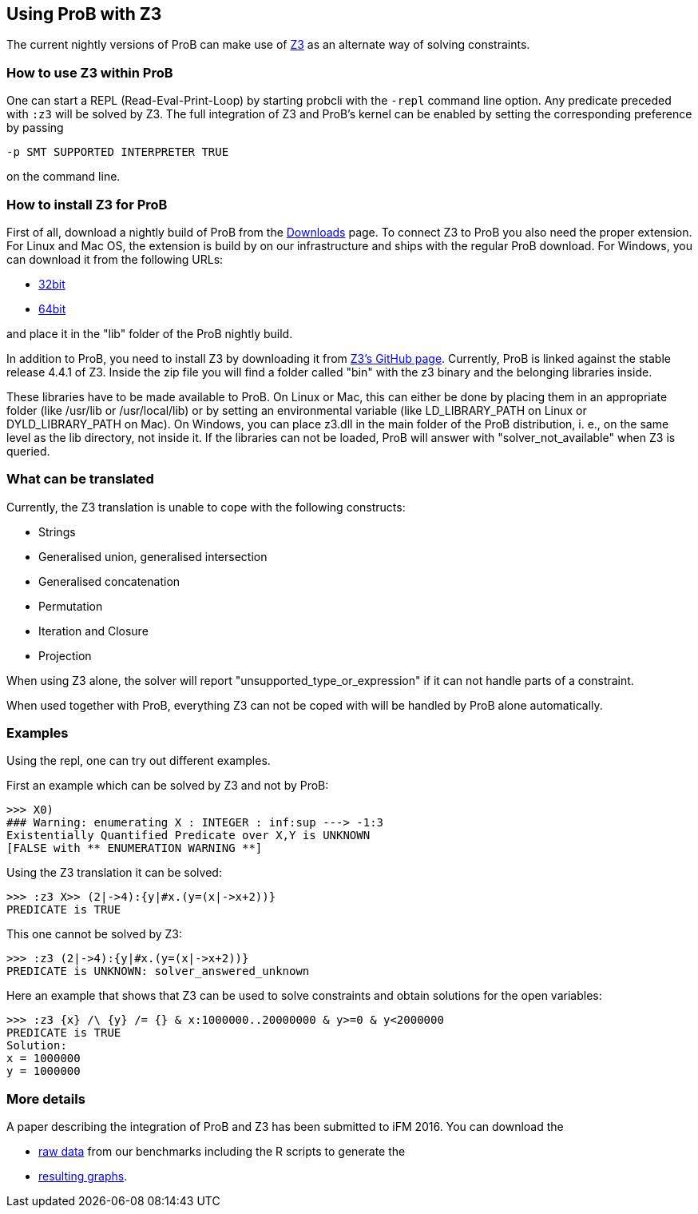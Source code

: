 [[using-prob-with-z3]]
== Using ProB with Z3

The current nightly versions of ProB can make use of
https://github.com/Z3Prover/z3[Z3] as an alternate way of solving
constraints.

[[how-to-use-z3-within-prob]]
=== How to use Z3 within ProB

One can start a REPL (Read-Eval-Print-Loop) by starting probcli with the
`-repl` command line option. Any predicate preceded with `:z3` will be
solved by Z3. The full integration of Z3 and ProB’s kernel can be
enabled by setting the corresponding preference by passing

`-p SMT SUPPORTED INTERPRETER TRUE`

on the command line.

[[how-to-install-z3-for-prob]]
=== How to install Z3 for ProB

First of all, download a nightly build of ProB from the
<<download,Downloads>> page. To connect Z3 to ProB you also need the
proper extension. For Linux and Mac OS, the extension is build by on our
infrastructure and ships with the regular ProB download. For Windows,
you can download it from the following URLs:

* https://www3.hhu.de/stups/downloads/z3interface/windows32/z3interface.dll[32bit]
* https://www3.hhu.de/stups/downloads/z3interface/windows64/z3interface.dll[64bit]

and place it in the "lib" folder of the ProB nightly build.

In addition to ProB, you need to install Z3 by downloading it from
https://github.com/Z3Prover[Z3's GitHub page]. Currently, ProB is linked
against the stable release 4.4.1 of Z3. Inside the zip file you will
find a folder called "bin" with the z3 binary and the belonging
libraries inside.

These libraries have to be made available to ProB. On Linux or Mac, this
can either be done by placing them in an appropriate folder (like
/usr/lib or /usr/local/lib) or by setting an environmental variable
(like LD_LIBRARY_PATH on Linux or DYLD_LIBRARY_PATH on Mac). On Windows,
you can place z3.dll in the main folder of the ProB distribution, i. e.,
on the same level as the lib directory, not inside it. If the libraries
can not be loaded, ProB will answer with "solver_not_available" when
Z3 is queried.

[[what-can-be-translated-z3]]
=== What can be translated

Currently, the Z3 translation is unable to cope with the following
constructs:

* Strings
* Generalised union, generalised intersection
* Generalised concatenation
* Permutation
* Iteration and Closure
* Projection

When using Z3 alone, the solver will report
"unsupported_type_or_expression" if it can not handle parts of a
constraint.

When used together with ProB, everything Z3 can not be coped with will
be handled by ProB alone automatically.

[[examples-z3]]
=== Examples

Using the repl, one can try out different examples.

First an example which can be solved by Z3 and not by ProB:

....
>>> X0)
### Warning: enumerating X : INTEGER : inf:sup ---> -1:3
Existentially Quantified Predicate over X,Y is UNKNOWN
[FALSE with ** ENUMERATION WARNING **]
....

Using the Z3 translation it can be solved:

....
>>> :z3 X>> (2|->4):{y|#x.(y=(x|->x+2))}
PREDICATE is TRUE
....

This one cannot be solved by Z3:

....
>>> :z3 (2|->4):{y|#x.(y=(x|->x+2))}
PREDICATE is UNKNOWN: solver_answered_unknown
....

Here an example that shows that Z3 can be used to solve constraints and
obtain solutions for the open variables:

....
>>> :z3 {x} /\ {y} /= {} & x:1000000..20000000 & y>=0 & y<2000000
PREDICATE is TRUE
Solution:
x = 1000000
y = 1000000
....

[[more-details-z3]]
=== More details

A paper describing the integration of ProB and Z3 has been submitted to
iFM 2016. You can download the

* https://www3.hhu.de/stups/downloads/z3interface/rawdata[raw data] from
our benchmarks including the R scripts to generate the
* https://www3.hhu.de/stups/downloads/z3interface/output[resulting
graphs].
